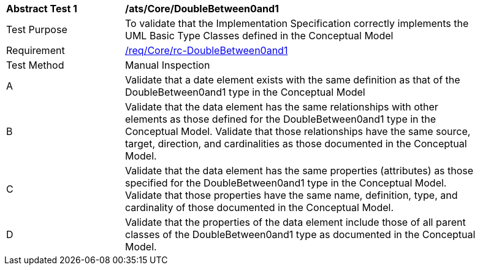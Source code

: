 [[ats_Core_DoubleBetween0and1]]
[width="90%",cols="2,6a"]
|===
^|*Abstract Test {counter:ats-id}* |*/ats/Core/DoubleBetween0and1* 
^|Test Purpose |To validate that the Implementation Specification correctly implements the UML Basic Type Classes defined in the Conceptual Model
^|Requirement |<<req_Core_DoubleBetween0and1,/req/Core/rc-DoubleBetween0and1>>
^|Test Method |Manual Inspection
^|A |Validate that a date element exists with the same definition as that of the DoubleBetween0and1 type in the Conceptual Model 
^|B |Validate that the data element has the same relationships with other elements as those defined for the DoubleBetween0and1 type in the Conceptual Model. Validate that those relationships have the same source, target, direction, and cardinalities as those documented in the Conceptual Model.
^|C |Validate that the data element has the same properties (attributes) as those specified for the DoubleBetween0and1 type in the Conceptual Model. Validate that those properties have the same name, definition, type, and cardinality of those documented in the Conceptual Model.
^|D |Validate that the properties of the data element include those of all parent classes of the DoubleBetween0and1 type as documented in the Conceptual Model.
|===
